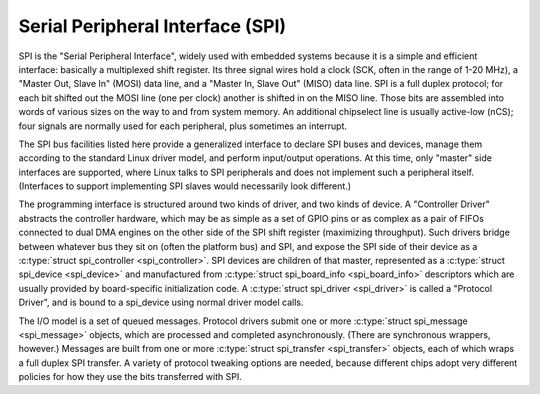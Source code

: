 Serial Peripheral Interface (SPI)
=================================

SPI is the "Serial Peripheral Interface", widely used with embedded
systems because it is a simple and efficient interface: basically a
multiplexed shift register. Its three signal wires hold a clock (SCK,
often in the range of 1-20 MHz), a "Master Out, Slave In" (MOSI) data
line, and a "Master In, Slave Out" (MISO) data line. SPI is a full
duplex protocol; for each bit shifted out the MOSI line (one per clock)
another is shifted in on the MISO line. Those bits are assembled into
words of various sizes on the way to and from system memory. An
additional chipselect line is usually active-low (nCS); four signals are
normally used for each peripheral, plus sometimes an interrupt.

The SPI bus facilities listed here provide a generalized interface to
declare SPI buses and devices, manage them according to the standard
Linux driver model, and perform input/output operations. At this time,
only "master" side interfaces are supported, where Linux talks to SPI
peripherals and does not implement such a peripheral itself. (Interfaces
to support implementing SPI slaves would necessarily look different.)

The programming interface is structured around two kinds of driver, and
two kinds of device. A "Controller Driver" abstracts the controller
hardware, which may be as simple as a set of GPIO pins or as complex as
a pair of FIFOs connected to dual DMA engines on the other side of the
SPI shift register (maximizing throughput). Such drivers bridge between
whatever bus they sit on (often the platform bus) and SPI, and expose
the SPI side of their device as a :c:type:`struct spi_controller
<spi_controller>`. SPI devices are children of that master,
represented as a :c:type:`struct spi_device <spi_device>` and
manufactured from :c:type:`struct spi_board_info
<spi_board_info>` descriptors which are usually provided by
board-specific initialization code. A :c:type:`struct spi_driver
<spi_driver>` is called a "Protocol Driver", and is bound to a
spi_device using normal driver model calls.

The I/O model is a set of queued messages. Protocol drivers submit one
or more :c:type:`struct spi_message <spi_message>` objects,
which are processed and completed asynchronously. (There are synchronous
wrappers, however.) Messages are built from one or more
:c:type:`struct spi_transfer <spi_transfer>` objects, each of
which wraps a full duplex SPI transfer. A variety of protocol tweaking
options are needed, because different chips adopt very different
policies for how they use the bits transferred with SPI.

.. kernel-doc:: include/linux/spi/spi.h
   :internal:

.. kernel-doc:: drivers/spi/spi.c
   :functions: spi_register_board_info

.. kernel-doc:: drivers/spi/spi.c
   :export:
